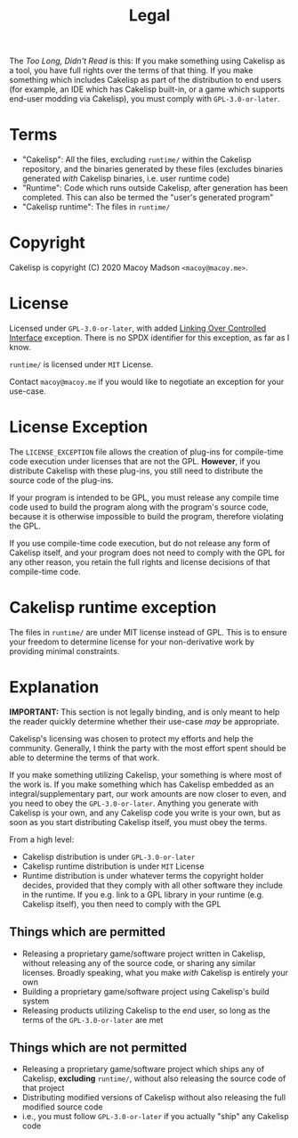 #+title: Legal
The /Too Long, Didn't Read/ is this: If you make something using Cakelisp as a tool, you have full rights over the terms of that thing. If you make something which includes Cakelisp as part of the distribution to end users (for example, an IDE which has Cakelisp built-in, or a game which supports end-user modding via Cakelisp), you must comply with ~GPL-3.0-or-later~.

* Terms
- "Cakelisp": All the files, excluding ~runtime/~ within the Cakelisp repository, and the binaries generated by these files (excludes binaries generated /with/ Cakelisp binaries, i.e. user runtime code)
- "Runtime": Code which runs outside Cakelisp, after generation has been completed. This can also be termed the "user's generated program"
- "Cakelisp runtime": The files in ~runtime/~
* Copyright
Cakelisp is copyright (C) 2020 Macoy Madson ~<macoy@macoy.me>~.
* License
Licensed under ~GPL-3.0-or-later~, with added [[https://www.gnu.org/licenses/gpl-faq.en.html#LinkingOverControlledInterface][Linking Over Controlled Interface]] exception. There is no SPDX identifier for this exception, as far as I know.

~runtime/~ is licensed under ~MIT~ License.

Contact ~macoy@macoy.me~ if you would like to negotiate an exception for your use-case.
* License Exception
The ~LICENSE_EXCEPTION~ file allows the creation of plug-ins for compile-time code execution under licenses that are not the GPL. *However*, if you distribute Cakelisp with these plug-ins, you still need to distribute the source code of the plug-ins.

If your program is intended to be GPL, you must release any compile time code used to build the program along with the program's source code, because it is otherwise impossible to build the program, therefore violating the GPL.

If you use compile-time code execution, but do not release any form of Cakelisp itself, and your program does not need to comply with the GPL for any other reason, you retain the full rights and license decisions of that compile-time code.
* Cakelisp runtime exception
The files in ~runtime/~ are under MIT license instead of GPL. This is to ensure your freedom to determine license for your non-derivative work by providing minimal constraints.

* Explanation
*IMPORTANT:* This section is not legally binding, and is only meant to help the reader quickly determine whether their use-case /may/ be appropriate.

Cakelisp's licensing was chosen to protect my efforts and help the community. Generally, I think the party with the most effort spent should be able to determine the terms of that work.

If you make something utilizing Cakelisp, your something is where most of the work is. If you make something which has Cakelisp embedded as an integral/supplementary part, our work amounts are now closer to even, and you need to obey the ~GPL-3.0-or-later~. Anything you generate with Cakelisp is your own, and any Cakelisp code you write is your own, but as soon as you start distributing Cakelisp itself, you must obey the terms.

From a high level:
- Cakelisp distribution is under ~GPL-3.0-or-later~
- Cakelisp runtime distribution is under ~MIT~ License
- Runtime distribution is under whatever terms the copyright holder decides, provided that they comply with all other software they include in the runtime. If you e.g. link to a GPL library in your runtime (e.g. Cakelisp itself), you then need to comply with the GPL

** Things which are permitted
- Releasing a proprietary game/software project written in Cakelisp, without releasing any of the source code, or sharing any similar licenses. Broadly speaking, what you make /with/ Cakelisp is entirely your own
- Building a proprietary game/software project using Cakelisp's build system
- Releasing products utilizing Cakelisp to the end user, so long as the terms of the ~GPL-3.0-or-later~ are met
** Things which are *not* permitted
- Releasing a proprietary game/software project which ships any of Cakelisp, *excluding* ~runtime/~, without also releasing the source code of that project
- Distributing modified versions of Cakelisp without also releasing the full modified source code
- i.e., you must follow ~GPL-3.0-or-later~ if you actually "ship" any Cakelisp code
